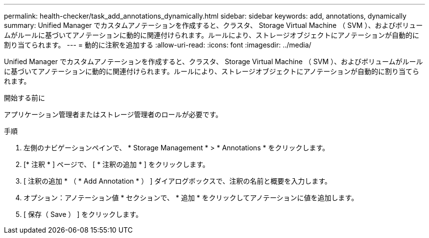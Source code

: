 ---
permalink: health-checker/task_add_annotations_dynamically.html 
sidebar: sidebar 
keywords: add, annotations, dynamically 
summary: Unified Manager でカスタムアノテーションを作成すると、クラスタ、 Storage Virtual Machine （ SVM ）、およびボリュームがルールに基づいてアノテーションに動的に関連付けられます。ルールにより、ストレージオブジェクトにアノテーションが自動的に割り当てられます。 
---
= 動的に注釈を追加する
:allow-uri-read: 
:icons: font
:imagesdir: ../media/


[role="lead"]
Unified Manager でカスタムアノテーションを作成すると、クラスタ、 Storage Virtual Machine （ SVM ）、およびボリュームがルールに基づいてアノテーションに動的に関連付けられます。ルールにより、ストレージオブジェクトにアノテーションが自動的に割り当てられます。

.開始する前に
アプリケーション管理者またはストレージ管理者のロールが必要です。

.手順
. 左側のナビゲーションペインで、 * Storage Management * > * Annotations * をクリックします。
. [* 注釈 * ] ページで、 [ * 注釈の追加 * ] をクリックします。
. [ 注釈の追加 * （ * Add Annotation * ） ] ダイアログボックスで、注釈の名前と概要を入力します。
. オプション：アノテーション値 * セクションで、 * 追加 * をクリックしてアノテーションに値を追加します。
. [ 保存（ Save ） ] をクリックします。


